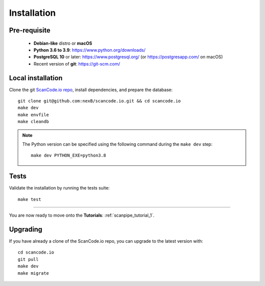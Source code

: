 .. _installation:

Installation
============

Pre-requisite
-------------

 * **Debian-like** distro or **macOS**
 * **Python 3.6 to 3.9**: https://www.python.org/downloads/
 * **PostgreSQL 10** or later: https://www.postgresql.org/ (or https://postgresapp.com/ on macOS)
 * Recent version of **git**: https://git-scm.com/

Local installation
------------------

Clone the git `ScanCode.io repo <https://github.com/nexB/scancode.io>`_,
install dependencies, and prepare the database::

    git clone git@github.com:nexB/scancode.io.git && cd scancode.io
    make dev
    make envfile
    make cleandb

.. note::
    The Python version can be specified using the following command during the
    ``make dev`` step::

        make dev PYTHON_EXE=python3.8

Tests
-----

Validate the installation by running the tests suite::

    make test

----

You are now ready to move onto the **Tutorials**: :ref:`scanpipe_tutorial_1`.

Upgrading
---------

If you have already a clone of the ScanCode.io repo, you can upgrade to the
latest version with::

    cd scancode.io
    git pull
    make dev
    make migrate
